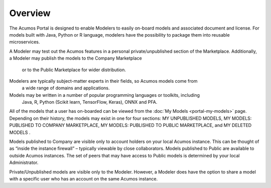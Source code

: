 .. ===============LICENSE_START=======================================================
.. Acumos CC-BY-4.0
.. ===================================================================================
.. Copyright (C) 2017-2018 AT&T Intellectual Property & Tech Mahindra. All rights reserved.
.. ===================================================================================
.. This Acumos documentation file is distributed by AT&T and Tech Mahindra
.. under the Creative Commons Attribution 4.0 International License (the "License");
.. you may not use this file except in compliance with the License.
.. You may obtain a copy of the License at
..
.. http://creativecommons.org/licenses/by/4.0
..
.. This file is distributed on an "AS IS" BASIS,
.. WITHOUT WARRANTIES OR CONDITIONS OF ANY KIND, either express or implied.
.. See the License for the specific language governing permissions and
.. limitations under the License.
.. ===============LICENSE_END=========================================================

========
Overview
========

The Acumos Portal is designed to enable Modelers to easily on-board models and associated 
document and license. For models built with Java, Python or R language, modelers have the
possibility to package them into reusable microservices.

A Modeler may test out the Acumos features in a personal private/unpublished section of 
the Marketplace. Additionally, a Modeler may publish the models to the Company Marketplace
 or to the Public Marketplace for wider distribution.

Modelers are typically subject-matter experts in their fields, so Acumos models come from
 a wide range of domains and applications.

Models may be written in a number of popular programming languages or toolkits, including
 Java, R, Python (Scikit learn, TensorFlow, Keras), ONNX and PFA.

All of the models that a user has on-boarded can be viewed from the :doc:`My
Models <portal-my-models>` page. Depending on their history, the models may exist in one
for four sections: MY UNPUBLISHED MODELS, MY MODELS: PUBLISHED TO COMPANY MARKETPLACE,
MY MODELS: PUBLISHED TO PUBLIC MARKETPLACE, and MY DELETED MODELS    .

Models published to Company are visible only to account holders on your local Acumos
instance. This can be thought of as “inside the instance firewall” – typically viewable
by close collaborators. Models published to Public are available to outside Acumos
instances. The set of peers that may have access to Public models is determined by
your local Administrator.

Private/Unpublished models are visible only to the Modeler. However, a Modeler does have
the option to share a model with a specific user who has an account on the same Acumos instance.
